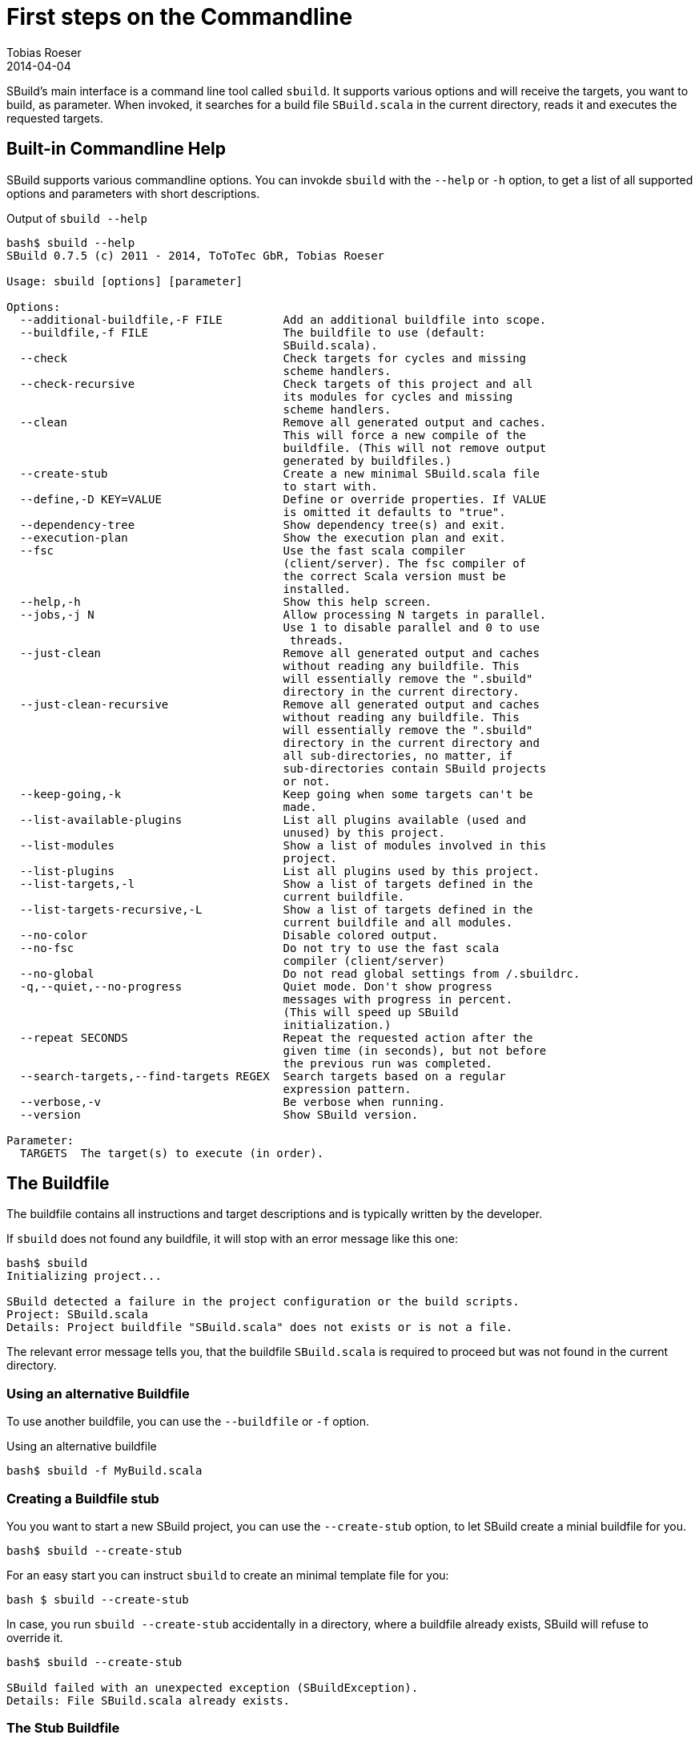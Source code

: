 = First steps on the Commandline
:author: Tobias Roeser
:revdate: 2014-04-04
:sbuildversion: 0.7.5

SBuild's main interface is a command line tool called `sbuild`.
It supports various options and will receive the targets, you want to build, as parameter.
When invoked, it searches for a build file `SBuild.scala` in the current directory, reads it and executes the requested targets.

== Built-in Commandline Help

SBuild supports various commandline options. You can invokde `sbuild` with the `--help` or `-h` option, to get a list of all supported options and parameters with short descriptions.

[subs="attributes"]
.Output of `sbuild --help`
----
bash$ sbuild --help
SBuild {sbuildversion} (c) 2011 - 2014, ToToTec GbR, Tobias Roeser

Usage: sbuild [options] [parameter]

Options:
  --additional-buildfile,-F FILE         Add an additional buildfile into scope.
  --buildfile,-f FILE                    The buildfile to use (default:
                                         SBuild.scala).
  --check                                Check targets for cycles and missing
                                         scheme handlers.
  --check-recursive                      Check targets of this project and all
                                         its modules for cycles and missing
                                         scheme handlers.
  --clean                                Remove all generated output and caches.
                                         This will force a new compile of the
                                         buildfile. (This will not remove output
                                         generated by buildfiles.)
  --create-stub                          Create a new minimal SBuild.scala file
                                         to start with.
  --define,-D KEY=VALUE                  Define or override properties. If VALUE
                                         is omitted it defaults to "true".
  --dependency-tree                      Show dependency tree(s) and exit.
  --execution-plan                       Show the execution plan and exit.
  --fsc                                  Use the fast scala compiler
                                         (client/server). The fsc compiler of
                                         the correct Scala version must be
                                         installed.
  --help,-h                              Show this help screen.
  --jobs,-j N                            Allow processing N targets in parallel.
                                         Use 1 to disable parallel and 0 to use
                                         <number-of-cpu-cores> threads.
  --just-clean                           Remove all generated output and caches
                                         without reading any buildfile. This
                                         will essentially remove the ".sbuild"
                                         directory in the current directory.
  --just-clean-recursive                 Remove all generated output and caches
                                         without reading any buildfile. This
                                         will essentially remove the ".sbuild"
                                         directory in the current directory and
                                         all sub-directories, no matter, if
                                         sub-directories contain SBuild projects
                                         or not.
  --keep-going,-k                        Keep going when some targets can't be
                                         made.
  --list-available-plugins               List all plugins available (used and
                                         unused) by this project.
  --list-modules                         Show a list of modules involved in this
                                         project.
  --list-plugins                         List all plugins used by this project.
  --list-targets,-l                      Show a list of targets defined in the
                                         current buildfile.
  --list-targets-recursive,-L            Show a list of targets defined in the
                                         current buildfile and all modules.
  --no-color                             Disable colored output.
  --no-fsc                               Do not try to use the fast scala
                                         compiler (client/server)
  --no-global                            Do not read global settings from <USER
                                         HOME>/.sbuildrc.
  -q,--quiet,--no-progress               Quiet mode. Don't show progress
                                         messages with progress in percent.
                                         (This will speed up SBuild
                                         initialization.)
  --repeat SECONDS                       Repeat the requested action after the
                                         given time (in seconds), but not before
                                         the previous run was completed.
  --search-targets,--find-targets REGEX  Search targets based on a regular
                                         expression pattern.
  --verbose,-v                           Be verbose when running.
  --version                              Show SBuild version.

Parameter:
  TARGETS  The target(s) to execute (in order).
----

== The Buildfile

The buildfile contains all instructions and target descriptions and is typically written by the developer.

If `sbuild` does not found any buildfile, it will stop with an error message like this one:

----
bash$ sbuild
Initializing project...

SBuild detected a failure in the project configuration or the build scripts.
Project: SBuild.scala
Details: Project buildfile "SBuild.scala" does not exists or is not a file.
----

The relevant error message tells you, that the buildfile `SBuild.scala` is required to proceed but was not found in the current directory.

=== Using an alternative Buildfile

To use another buildfile, you can use the `--buildfile` or `-f` option.

.Using an alternative buildfile
----
bash$ sbuild -f MyBuild.scala
----

=== Creating a Buildfile stub

You you want to start a new SBuild project, you can use the `--create-stub` option, to let SBuild create a minial buildfile for you.

----
bash$ sbuild --create-stub

----

For an easy start you can instruct `sbuild` to create an minimal template file for you:

----
bash $ sbuild --create-stub
----

In case, you run `sbuild --create-stub` accidentally in a directory, where a buildfile already exists, SBuild will refuse to override it.

----
bash$ sbuild --create-stub

SBuild failed with an unexpected exception (SBuildException).
Details: File SBuild.scala already exists.
----

=== The Stub Buildfile

Here is the content of a Buildfile created with `sbuild --create-stub`.

[source,scala,subs="attributes"]
----
import de.tototec.sbuild._

@version("{sbuildversion}")
class SBuild(implicit _project: Project) {

  Target("phony:clean") exec {
    Path("target").deleteRecursive
  }

  Target("phony:hello") help "Greet me" exec {
    println("Hello you")
  }

}
----

This Buildfile contains the following information:

* It requires SBuild {sbuildversion} or newer
* It contains two targets `clean` and `hello`
* Both targets are `phony`, which means, they do not produce a single file but constitute some tasks, and both contain some custom actions.

[NOTE]
--
You can customize the result of `sbuild --create-stub` by providing your own stub buildfile.
To do this, you have to create a directory `stub` in the installation directory of SBuild (`${SBUILD_HOME}`) and place the template buildfile in that directory.
If SBuild is run with the `--create-stub`, it will first search in that stub directory if it will find a file with the same name as the expected buildfile, namely `SBuild.scala`.

You can also provide more that one stub files with different names.
To select a specific stub file, e.g. `Setup.scala`, run SBuild with `sbuild --create-stub -f Setup.scala`.
Now SBuild will first search for a file named `Setup.scala` in the `${SBUILD_HOME}/sub` directory.
If one is found, this will be used as stub file, else the built-in default will be used.
Finally, you will find the newly created stub file in the current directory.
--

== Running SBuild

To execute one or more targets of a project, simple give the desired targets as parameters.

E.g. to execute the +clean+ and the +hello+ targets of the just created buildfile above, you will run `sbuild clean hello`. Following is the output of that command:

----
bash$ sbuild clean hello
Initializing project...
Compiling build script: /tmp/test/SBuild.scala...   <1>
[0%] Executing...
[0%] Executing target: clean   <2>
[50%] Finished target: clean after 4 msec
[50%] Executing target: hello
[50%] Greet me
Hello you
[100%] Finished target: hello after 0 msec
[100%] Execution finished. SBuild init time: 3,904 msec, Execution time: 57 msec   <3>
----

<1> If SBuild never run before or if it detects, that the buildfile has changed, it will compile the buildfile, thus the output `Compiling build script: ...`.

<2> After compilation of the buildfile, it will execute the required targets and print what it is actual doing paired with a handy progress report.

<3> At the end, you will see the `Execution finished` message and some little statistics.

In any subsequent run, compilation of the buildscript is not needed again and SBuild the execution of the requested targets start almost instantly.

----
bash$ sbuild clean hello
Initializing project...
[0%] Executing...
[0%] Executing target: clean
[50%] Finished target: clean after 2 msec
[50%] Executing target: hello
[50%] Greet me
Hello you
[100%] Finished target: hello after 0 msec
[100%] Execution finished. SBuild init time: 164 msec, Execution time: 55 msec
----


== Built-in project exploration

SBuild has some handy options, which let you easily explore a project. Most of these options also have a "recursive" variant, which includes also all modules (sub projects) into the output.

The most frequently used options are:

[cols="1,2"]
|====
| `--list-targets`, `-l`
| Show a list of targets defined in the current buildfile.

| `--list-targets-recursive`
| Show a list of targets defined in the current buildfile and all modules.

| `--list-modules`
| Show a list of modules involved in this project.

| `--list-plugins`
| List all plugins used by this project.

| `--list-available-plugins`
| List all plugins available (used and unused) by this project.
|====

== Project validation

TBD

== Parallel execution

By default, SBuild will execute targets in parallel, to utilize the resources of modern multi-core hardware more efficiently.
You can customize the number of simultaneously used threads with the `--jobs` or `-j` commandline option.
With `-j 1`, you can disable the parallelization entirely and will also reduce the output slightly.

To use as much threads as your CPU has cores, you can use `-j 0` (which is also the default) to instruct SBuild to auto-detect the used thread pool size.

[NOTE]
====
To make a custom jobs setting permanent, you can add it to the `${HOME}/.sbuildrc` file.

[source,conf]
.`${HOME}/.sbuildrc`
----
jobs=4
----
====


== Failing the Build

When SBuild detects an execution failure in a target, it will interrupt all other parallel executing targets, print a error message with some details about the initially failed target and quit.

// TODO: example

Sometimes, it is desirable to fail the build as late as possible and not stop at the moment the first target fails.
Of course, the build can not be completed successfully, but some other targets may complete.
In such scenarios, you can use the `--keep-going` or `-k` commandline option.
When specified, SBuild tries to complete as much targets as possible before failing with a descriptive error message indicating which targets failed and which could not be completed because of unsatisfied dependencies.

== Repetitive tasks

TBD
